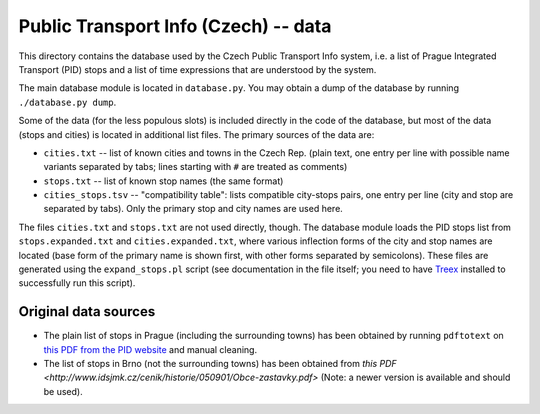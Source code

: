 
Public Transport Info (Czech) -- data
===========================================

This directory contains the database used by the Czech Public Transport Info system, i.e. a list of Prague Integrated Transport (PID) stops and a list of time expressions that are understood by the system. 

The main database module is located in ``database.py``. You may obtain a dump of the database by running ``./database.py dump``.

Some of the data (for the less populous slots) is included directly in the code of the database, but most of the data (stops and cities) is located in additional list files. The primary sources of the data are:

* ``cities.txt`` -- list of known cities and towns in the Czech Rep. (plain text, one entry per line with possible name variants separated by tabs; lines starting with ``#`` are treated as comments)
* ``stops.txt`` -- list of known stop names (the same format)
* ``cities_stops.tsv`` -- "compatibility table": lists compatible city-stops pairs, one entry per line (city and stop are separated by tabs). Only the primary stop and city names are used here.

The files ``cities.txt`` and ``stops.txt`` are not used directly, though. The database module loads the PID stops list from ``stops.expanded.txt`` and ``cities.expanded.txt``, where various inflection forms of the city and stop names are located (base form of the primary name is shown first, with other forms separated by semicolons). These files are generated using the ``expand_stops.pl`` script (see documentation in the file itself; you need to have `Treex <http://ufal.mff.cuni.cz/treex>`_ installed to successfully run this script).


Original data sources
---------------------

* The plain list of stops in Prague (including the surrounding towns) has been obtained by running ``pdftotext`` on `this PDF from the PID website <http://www.ropid.cz/data/Galleries/70/100/d790_1_Seznam_zastavek_2013-07.pdf>`_ and manual cleaning.

* The list of stops in Brno (not the surrounding towns) has been obtained from `this PDF <http://www.idsjmk.cz/cenik/historie/050901/Obce-zastavky.pdf>` (Note: a newer version is available and should be used).

